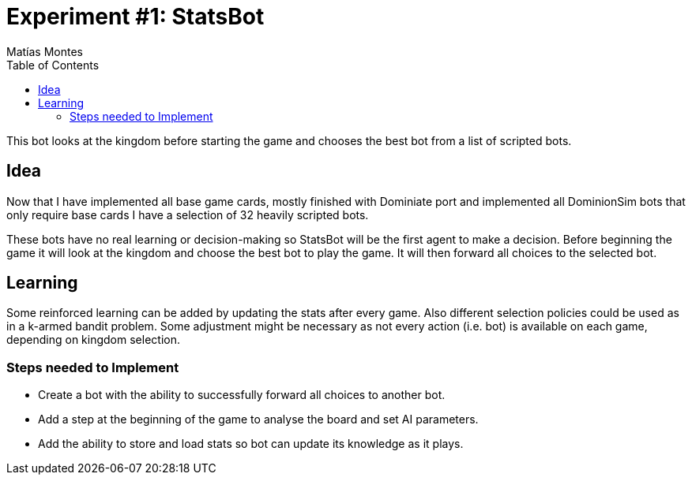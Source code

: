 = Experiment #1: StatsBot
Matías Montes
:toc:
:icons: font

This bot looks at the kingdom before starting the game and chooses the best bot from a list of scripted bots.

== Idea

Now that I have implemented all base game cards, mostly finished with Dominiate
port and implemented all DominionSim bots that only require base cards I have a
selection of 32 heavily scripted bots.

These bots have no real learning or decision-making so StatsBot will be the
first agent to make a decision. Before beginning the game it will look at the
kingdom and choose the best bot to play the game. It will then forward all
choices to the selected bot.

== Learning

Some reinforced learning can be added by updating the stats after every game.
Also different selection policies could be used as in a k-armed bandit
problem.
Some adjustment might be necessary as not every action (i.e. bot) is available
on each game, depending on kingdom selection.

=== Steps needed to Implement

* Create a bot with the ability to successfully forward all choices to another bot.
* Add a step at the beginning of the game to analyse the board and set AI parameters.
* Add the ability to store and load stats so bot can update its knowledge as it plays.

